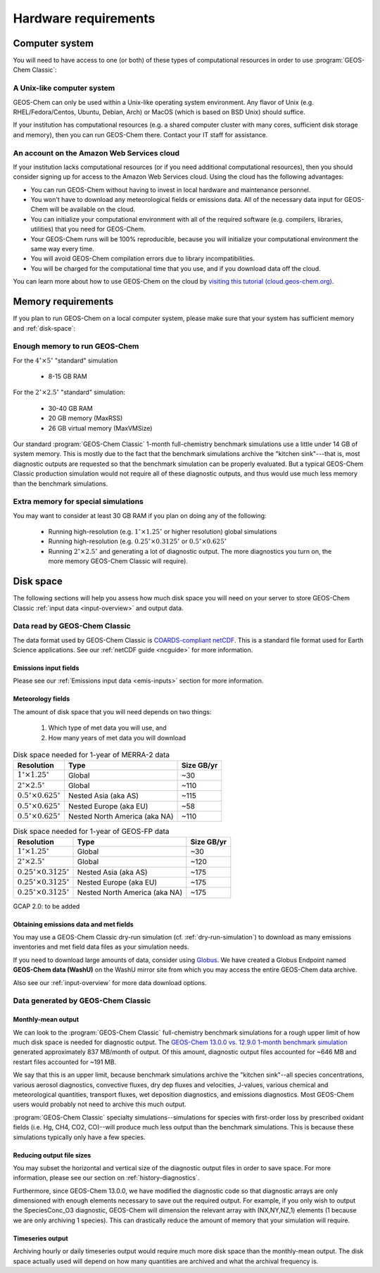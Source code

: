 .. _req-hard:

#####################
Hardware requirements
#####################

.. _req-hard-system:

===============
Computer system
===============

You will need to have access to one (or both) of these types of
computational resources in order to use :program:`GEOS-Chem Classic`:

.. _req-hard-system-unix:

A Unix-like computer system
---------------------------

GEOS-Chem can only be used within a Unix-like operating system
environment.  Any flavor of Unix (e.g. RHEL/Fedora/Centos, Ubuntu,
Debian, Arch) or MacOS (which is based on BSD Unix) should suffice.

If your institution has computational resources (e.g. a shared
computer cluster with many cores, sufficient disk storage and memory),
then you can run GEOS-Chem there. Contact your IT staff for
assistance.

.. _req-hard-system-cloud:

An account on the Amazon Web Services cloud
-------------------------------------------

If your institution lacks computational resources (or if you need
additional computational resources), then you should consider signing
up for access to the Amazon Web Services cloud. Using the cloud has
the following advantages:

- You can run GEOS-Chem without having to invest in local hardware and maintenance personnel.
- You won't have to download any meteorological fields or emissions data. All of the necessary data input for GEOS-Chem will be available on the cloud.
- You can initialize your computational environment with all of the required software (e.g. compilers, libraries, utilities) that you need for GEOS-Chem.
- Your GEOS-Chem runs will be 100% reproducible, because you will initialize your computational environment the same way every time.
- You will avoid GEOS-Chem compilation errors due to library incompatibilities.
- You will be charged for the computational time that you use, and if you download data off the cloud.

You can learn more about how to use GEOS-Chem on the cloud by `visiting this tutorial (cloud.geos-chem.org) <http://cloud.geos-chem.org>`_.

.. _req-hard-mem:

===================
Memory requirements
===================

If you plan to run GEOS-Chem on a local computer system, please make
sure that your system has sufficient memory and :ref:`disk-space`:

.. _req-hard-mem-limits:

Enough memory to run GEOS-Chem
------------------------------

For the :math:`4^{\circ}{\times}5^{\circ}` "standard" simulation

  - 8-15 GB RAM

For the :math:`2^{\circ}{\times} 2.5^{\circ}` "standard" simulation:

  - 30-40 GB RAM
  - 20 GB memory (MaxRSS)
  - 26 GB virtual memory (MaxVMSize)

Our standard :program:`GEOS-Chem Classic` 1-month full-chemistry
benchmark simulations use a little under 14 GB of system memory. This
is mostly due to the fact that the benchmark simulations archive the
"kitchen sink"---that is, most diagnostic outputs are requested so
that the benchmark simulation can be properly evaluated. But a typical
GEOS-Chem Classic production simulation would not require all of these
diagnostic outputs, and thus would use much less memory than the
benchmark simulations.

.. _req-hard-mem-extra:

Extra memory for special simulations
------------------------------------

You may want to consider at least 30 GB RAM if you plan on doing any
of the following:

  - Running high-resolution (e.g. :math:`1^{\circ}{\times}1.25^{\circ}` or
    higher resolution) global simulations

  - Running high-resolution (e.g. :math:`0.25^{\circ}{\times}0.3125^{\circ}`
    or  :math:`0.5^{\circ}{\times}0.625^{\circ}`

  - Running :math:`2^{\circ}{\times}2.5^{\circ}` and generating a lot
    of diagnostic output.  The more diagnostics you turn on, the more
    memory GEOS-Chem Classic will require).

.. _req-hard-disk:

==========
Disk space
==========
The following sections will help you assess how much disk space you
will need on your server to store GEOS-Chem Classic
:ref:`input data <input-overview>` and output data.

.. _req-hard-disk-limits:

Data read by GEOS-Chem Classic
------------------------------

The data format used by GEOS-Chem Classic is
`COARDS-compliant netCDF
<http://wiki.seas.harvard.edu/geos-chem/index.php/The_COARDS_netCDF_conventions_for_earth_science_data>`_. This
is a standard file format used for Earth Science applications. See our
:ref:`netCDF guide <ncguide>` for more information.

.. _req-hard-disk-emis:

Emissions input fields
~~~~~~~~~~~~~~~~~~~~~~

Please see our :ref:`Emissions input data <emis-inputs>` section for
more information.

.. _req-hard-disk-met:

Meteorology fields
~~~~~~~~~~~~~~~~~~

The amount of disk space that you will need depends on two things:

  1. Which type of met data you will use, and
  2. How many years of met data you will download

.. _merra2-size-table:

.. table:: Disk space needed for 1-year of MERRA-2 data

   +--------------------------------------------+------------------+--------+
   | Resolution                                 | Type             | Size   |
   |                                            |                  | GB/yr  |
   +============================================+==================+========+
   | :math:`1^{\circ}{\times}1.25^{\circ}`      | Global           | ~30    |
   +--------------------------------------------+------------------+--------+
   | :math:`2^{\circ}{\times}2.5^{\circ}`       | Global           | ~110   |
   +--------------------------------------------+------------------+--------+
   | :math:`0.5^{\circ}{\times}0.625^{\circ}`   | Nested Asia      | ~115   |
   |                                            | (aka AS)         |        |
   +--------------------------------------------+------------------+--------+
   | :math:`0.5^{\circ}{\times}0.625^{\circ}`   | Nested Europe    | ~58    |
   |                                            | (aka EU)         |        |
   +--------------------------------------------+------------------+--------+
   | :math:`0.5^{\circ}{\times}0.625^{\circ}`   | Nested North     | ~110   |
   |                                            | America (aka NA) |        |
   +--------------------------------------------+------------------+--------+

.. _geosfp-size-table:

.. table:: Disk space needed for 1-year of GEOS-FP data

   +--------------------------------------------+------------------+--------+
   | Resolution                                 | Type             | Size   |
   |                                            |                  | GB/yr  |
   +============================================+==================+========+
   | :math:`1^{\circ}{\times}1.25^{\circ}`      | Global           | ~30    |
   +--------------------------------------------+------------------+--------+
   | :math:`2^{\circ}{\times}2.5^{\circ}`       | Global           | ~120   |
   +--------------------------------------------+------------------+--------+
   | :math:`0.25^{\circ}{\times}0.3125^{\circ}` | Nested Asia      | ~175   |
   |                                            | (aka AS)         |        |
   +--------------------------------------------+------------------+--------+
   | :math:`0.25^{\circ}{\times}0.3125^{\circ}` | Nested Europe    | ~175   |
   |                                            | (aka EU)         |        |
   +--------------------------------------------+------------------+--------+
   | :math:`0.25^{\circ}{\times}0.3125^{\circ}` | Nested North     | ~175   |
   |                                            | America (aka NA) |        |
   +--------------------------------------------+------------------+--------+

GCAP 2.0: to be added

.. _obtaining-emissions-data-and-met-fields:

Obtaining emissions data and met fields
~~~~~~~~~~~~~~~~~~~~~~~~~~~~~~~~~~~~~~~

You may use a GEOS-Chem Classic dry-run simulation
(cf. :ref:`dry-run-simulation`) to download as many emissions
inventories and met field data files as your simulation needs.

If you need to download large amounts of data, consider using
`Globus <https://www.globus.org/data-transfer>`_.  We have created a
Globus Endpoint named **GEOS-Chem data (WashU)** on the WashU mirror
site from which you may access the entire GEOS-Chem data archive.

Also see our :ref:`input-overview` for more data download options.

.. _data-generated-by-geos-chem:

Data generated by GEOS-Chem Classic
-----------------------------------

.. _monthly-mean-output:

Monthly-mean output
~~~~~~~~~~~~~~~~~~~

We can look to the :program:`GEOS-Chem Classic` full-chemistry
benchmark simulations for a rough upper limit of how much disk space
is needed for diagnostic output.  The `GEOS-Chem 13.0.0 vs. 12.9.0
1-month benchmark simulation
<https://wiki.geos-chem.org/GEOS-Chem_13.0.0#GEOS-Chem_Classic_13.0.0_vs_12.9.0>`_
generated approximately 837 MB/month of output.  Of this amount,
diagnostic output files accounted for ~646 MB and restart files
accounted for ~191 MB.

We say that this is an upper limit, because benchmark simulations
archive the "kitchen sink"--all species concentrations, various
aerosol diagnostics, convective fluxes, dry dep fluxes and velocities,
J-values, various chemical and meteorological quantities, transport
fluxes,  wet deposition diagnostics, and emissions diagnostics.  Most
GEOS-Chem users would probably not need to archive this much output.

:program:`GEOS-Chem Classic` specialty simulations--simulations for
species with first-order loss by prescribed oxidant fields (i.e. Hg,
CH4, CO2, CO)--will produce much less output than the benchmark
simulations. This is because these simulations typically only have a
few species.

.. _reducing-output-file-sizes:

Reducing output file sizes
~~~~~~~~~~~~~~~~~~~~~~~~~~

You may subset the horizontal and vertical size of the diagnostic
output files in order to save space.  For more information, please see
our section on :ref:`history-diagnostics`.

Furthermore, since GEOS-Chem 13.0.0, we have modified the diagnostic
code so that diagnostic arrays are only dimensioned with enough
elements necessary to save out the required output.  For example, if
you only wish to output the SpeciesConc_O3 diagnostic, GEOS-Chem will
dimension the relevant array with (NX,NY,NZ,1) elements (1 because we
are only archiving 1 species).  This can drastically reduce the amount
of memory that your simulation will require.

.. _timeseries-output:

Timeseries output
~~~~~~~~~~~~~~~~~

Archiving hourly or daily timeseries output would require much more
disk space than the monthly-mean output.  The disk space actually used
will depend on how many quantities are archived and what the archival
frequency is.
